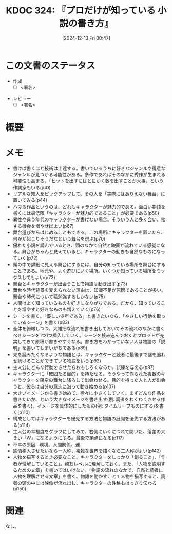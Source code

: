 :properties:
:ID: 20241213T004734
:mtime:    20241214093324
:ctime:    20241213004735
:end:
#+title:      KDOC 324: 『プロだけが知っている 小説の書き方』
#+date:       [2024-12-13 Fri 00:47]
#+filetags:   :draft:book:
#+identifier: 20241213T004734

# (denote-rename-file-using-front-matter (buffer-file-name) 0)
# (save-excursion (while (re-search-backward ":draft" nil t) (replace-match "")))
# (flush-lines "^\\#\s.+?")

# ====ポリシー。
# 1ファイル1アイデア。
# 1ファイルで内容を完結させる。
# 常にほかのエントリとリンクする。
# 自分の言葉を使う。
# 参考文献を残しておく。
# 文献メモの場合は、感想と混ぜないこと。1つのアイデアに反する
# ツェッテルカステンの議論に寄与するか。それで本を書けと言われて書けるか
# 頭のなかやツェッテルカステンにある問いとどのようにかかわっているか
# エントリ間の接続を発見したら、接続エントリを追加する。カード間にあるリンクの関係を説明するカード。
# アイデアがまとまったらアウトラインエントリを作成する。リンクをまとめたエントリ。
# エントリを削除しない。古いカードのどこが悪いかを説明する新しいカードへのリンクを追加する。
# 恐れずにカードを追加する。無意味の可能性があっても追加しておくことが重要。
# 個人の感想・意思表明ではない。事実や書籍情報に基づいている

# ====永久保存メモのルール。
# 自分の言葉で書く。
# 後から読み返して理解できる。
# 他のメモと関連付ける。
# ひとつのメモにひとつのことだけを書く。
# メモの内容は1枚で完結させる。
# 論文の中に組み込み、公表できるレベルである。

# ====水準を満たす価値があるか。
# その情報がどういった文脈で使えるか。
# どの程度重要な情報か。
# そのページのどこが本当に必要な部分なのか。
# 公表できるレベルの洞察を得られるか

# ====フロー。
# 1. 「走り書きメモ」「文献メモ」を書く
# 2. 1日1回既存のメモを見て、自分自身の研究、思考、興味にどのように関係してくるかを見る
# 3. 追加すべきものだけ追加する

* この文書のステータス
- 作成
  - [ ] <署名>
# (progn (kill-line -1) (insert (format "  - [X] %s 貴島" (format-time-string "%Y-%m-%d"))))
- レビュー
  - [ ] <署名>
# (progn (kill-line -1) (insert (format "  - [X] %s 貴島" (format-time-string "%Y-%m-%d"))))

# チェックリスト ================
# 関連をつけた。
# タイトルがフォーマット通りにつけられている。
# 内容をブラウザに表示して読んだ(作成とレビューのチェックは同時にしない)。
# 文脈なく読めるのを確認した。
# おばあちゃんに説明できる。
# いらない見出しを削除した。
# タグを適切にした。
# すべてのコメントを削除した。
* 概要
# 本文(見出しも設定する)
* メモ
- 書けば書くほど技術は上達する。書いているうちに好きなジャンルや得意なジャンルが見つかる可能性がある。多作であればそのなかに秀作が生まれる可能性も高まる。「ヒットを出すにはとにかく数を出すことが大事」という作詞家もいる(p41)
- リアルな知人をピックアップして、その人を「実際にはありえない舞台」に置いてみる(p44)
- ハマる作品というのは、どれもキャラクターが魅力的である。面白い物語を書くには最低限「キャラクターが魅力的であること」が必要である(p50)
- 異性や違う年代のキャラクターが書けない場合、そういう人と多く会い、接する機会を増やせばよい(p67)
- 舞台選びからはじめることもできる。この場所にキャラクターを置いたら、何かが起こりそうだなという舞台を選ぶ(p70)
- 優れた小説を読んでいるとき、頭のなかで自然と映画が流れている感覚になる。舞台がちゃんと見えていると、キャラクターの動きも自然なものになっていく(p72)
- 頭の中で詳細に見える舞台にするには、自分の知っている場所を舞台にすることである。地元や、よく遊びにいく場所。いくつか知っている場所をミックスしてもよい(p72)
- 舞台とキャラクターが出会うことで物語は動き出す(p73)
- 舞台や時代背景を変えられない理由は、知識不足が原因であることが多い。舞台や時代について猛勉強するしかない(p75)
- 人間はよく知っているものを好きになりがちである。だから、知っていることを増やすと好きなものも増えていく(p76)
- シーンを書く。「優しい少年である」と書きたいなら、「やさしい行動を取っているシーン」を書く(p83)
- 全体を俯瞰しつつ、大雑把な流れを書き出しておいてその流れのなかに書くべきシーンを1つ1つ挿入していく。シーンを挟み込んでおくとプロットが充実してきて原稿が書きやすくなる。書き方をわかっていない人は物語の「説明」を書いてしまいがちである(p89)
- 先を読みたくなるような物語とは、キャラクターと読者に最後まで謎を追わせ続けることができている物語をいう(p92)
- 主人公にどんな行動をさせたらおもしろくなるか。試練を与える(p97)
- キャラクターに「確固たる目的」を持たせる。そうやって作られた複数のキャラクターを架空の舞台に降ろして出会わせる。目的を持った人と人が出会うと、彼らは自分の意志に沿って動き始める(p107)
- 大きいイメージから書き始めて、徐々に小さくしていく。まずどんな作品を書きたいか、という大きなイメージを書き出す(例: 読者をわくわくさせる作品を書く)。イメージを具体的にしたもの(例: タイムリープものにする)を書く(p110)
- 構成としてはキャラクターを優先する方法と物語の展開を優先する方法がある(p114)
- 主人公の幸福度をグラフにしてみて、右側にいくにつれて開いた、落差の大きい「W」になるようにする。最後で頂点になる(p117)
- 不幸の原因...環境、人間関係、運
- 感情移入させたいなら一人称、複雑な世界を描くなら三人称がよい(p142)
- 人物を描写するとき必要なこと。キャラクターをしっかり「創ること」、「作者が理解していること」。親友レベルに理解しておく。また、「人物を説明するための文章」を書いてはいけない。「物語の流れのなかで、自然と読者に人物を理解させる文章」を書く。物語を動かすことで人物を描写すると、読者の頭の中には映像が流れ出し、キャラクターの性格もはっきり伝わる(p150)

* 関連
# 関連するエントリ。なぜ関連させたか理由を書く。意味のあるつながりを意識的につくる。
# この事実は自分のこのアイデアとどう整合するか。
# この現象はあの理論でどう説明できるか。
# ふたつのアイデアは互いに矛盾するか、互いを補っているか。
# いま聞いた内容は以前に聞いたことがなかったか。
# メモ y についてメモ x はどういう意味か。
なし。
